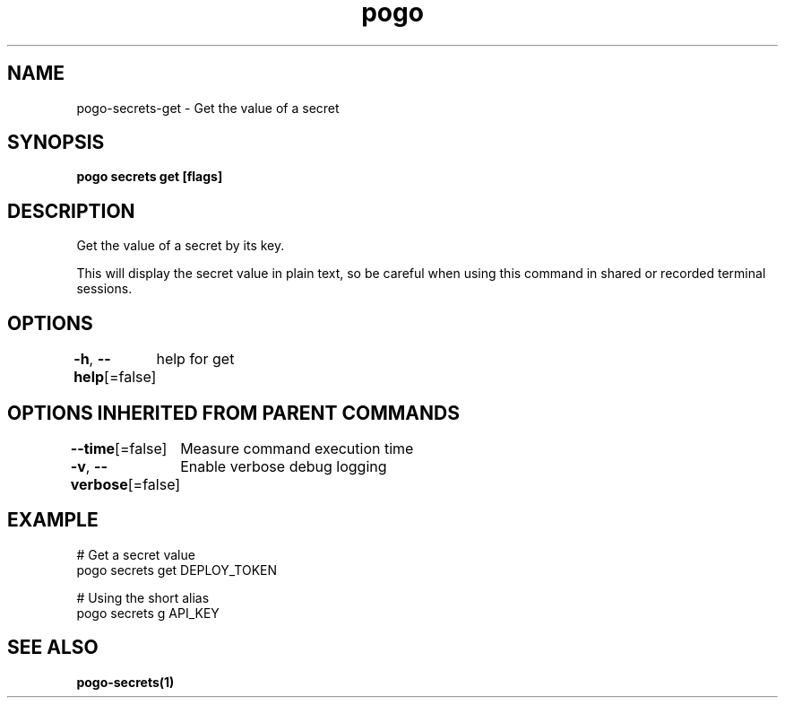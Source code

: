 .nh
.TH "pogo" "1" "Oct 2025" "pogo/dev" "Pogo Manual"

.SH NAME
pogo-secrets-get - Get the value of a secret


.SH SYNOPSIS
\fBpogo secrets get  [flags]\fP


.SH DESCRIPTION
Get the value of a secret by its key.

.PP
This will display the secret value in plain text, so be careful when using
this command in shared or recorded terminal sessions.


.SH OPTIONS
\fB-h\fP, \fB--help\fP[=false]
	help for get


.SH OPTIONS INHERITED FROM PARENT COMMANDS
\fB--time\fP[=false]
	Measure command execution time

.PP
\fB-v\fP, \fB--verbose\fP[=false]
	Enable verbose debug logging


.SH EXAMPLE
.EX
  # Get a secret value
  pogo secrets get DEPLOY_TOKEN

  # Using the short alias
  pogo secrets g API_KEY
.EE


.SH SEE ALSO
\fBpogo-secrets(1)\fP